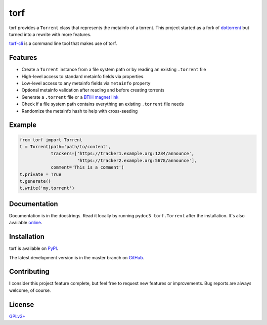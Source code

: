 torf
====

torf provides a ``Torrent`` class that represents the metainfo of a
torrent. This project started as a fork of `dottorrent
<https://github.com/kz26/dottorrent>`_ but turned into a rewrite with more
features.

`torf-cli <https://github.com/rndusr/torf-cli>`_ is a command line tool that
makes use of torf.

Features
--------

- Create a ``Torrent`` instance from a file system path or by reading an
  existing ``.torrent`` file
- High-level access to standard metainfo fields via properties
- Low-level access to any metainfo fields via ``metainfo`` property
- Optional metainfo validation after reading and before creating torrents
- Generate a ``.torrent`` file or a `BTIH magnet link
  <https://en.wikipedia.org/wiki/Magnet_link#BitTorrent_info_hash_(BTIH)>`_
- Check if a file system path contains everything an existing ``.torrent`` file
  needs
- Randomize the metainfo hash to help with cross-seeding

Example
-------

.. code:: python

    from torf import Torrent
    t = Torrent(path='path/to/content',
                trackers=['https://tracker1.example.org:1234/announce',
                          'https://tracker2.example.org:5678/announce'],
                comment='This is a comment')
    t.private = True
    t.generate()
    t.write('my.torrent')

Documentation
-------------

Documentation is in the docstrings. Read it locally by running ``pydoc3
torf.Torrent`` after the installation. It's also available `online
<https://torf.readthedocs.io/>`_.

Installation
------------

torf is available on `PyPI <https://pypi.org/project/torf>`_.

The latest development version is in the master branch on `GitHub
<https://github.com/rndusr/torf>`_.

Contributing
------------

I consider this project feature complete, but feel free to request new features
or improvements. Bug reports are always welcome, of course.

License
-------

`GPLv3+ <https://www.gnu.org/licenses/gpl-3.0.en.html>`_
